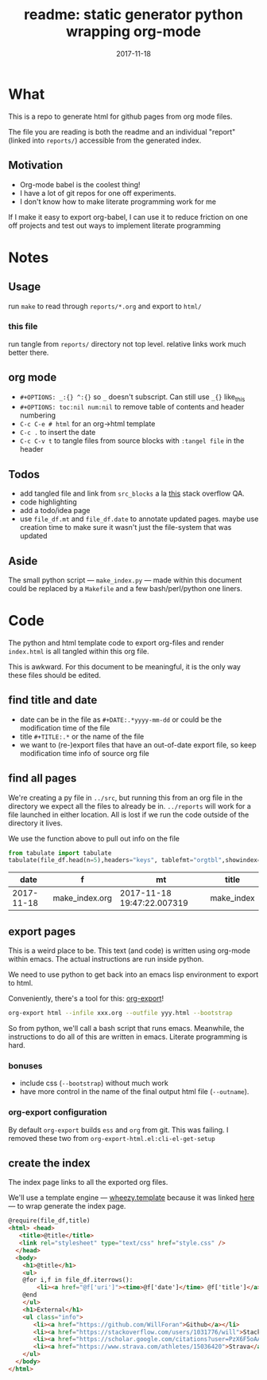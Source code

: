 #+TITLE: readme: static generator python wrapping org-mode
#+DATE: 2017-11-18
#+OPTIONS: _:{} ^:{} toc:nil num:nil
#+CREATOR: 


* What
This is a repo to generate html for github pages from org mode files. 

The file you are reading is both the readme and an individual "report" (linked into ~reports/~) accessible from the generated index.

**  Motivation
 - Org-mode babel is the coolest thing!
 - I have a lot of git repos for one off experiments.
 - I don't know how to make literate programming work for me
   
If I make it easy to export org-babel, I can use it to reduce friction on one off projects and test out ways to implement literate programming


* Notes

** Usage
run ~make~ to read through ~reports/*.org~ and export to ~html/~

*** this file
run tangle from ~reports/~ directory not top level. relative links work much better there.

** org mode
   * ~#+OPTIONS: _:{} ^:{}~ so ~_~ doesn't subscript. Can still use ~_{}~ like_{this}
   * ~#+OPTIONS: toc:nil num:nil~ to remove table of contents and header numbering
   * ~C-c C-e # html~ for an org->html template
   * ~C-c .~ to insert the date
   * ~C-c C-v t~ to tangle files from source blocks with ~:tangel file~ in the header
** Todos
 * add tangled file and link from ~src_blocks~ a la [[https://stackoverflow.com/questions/38857751/show-tangled-file-name-in-org-mode-code-block-export][this]] stack overflow QA.
 * code highlighting
 * add a todo/idea page
 * use ~file_df.mt~ and ~file_df.date~ to annotate updated pages. maybe use creation time to make sure it wasn't just the file-system that was updated

** Aside
  The small python script --- ~make_index.py~ --- made within this document could be replaced by a ~Makefile~ and a few bash/perl/python one liners.

* Code 
 The python and html template code to export org-files and render ~index.html~ is all tangled within this org file.

 This is awkward. For this document to be meaningful, it is the only way these files should be edited.

** find title and date
   - date can be in the file as ~#+DATE:.*yyyy-mm-dd~ or could be the modification time of the file
   - title ~#+TITLE:.*~ or the name of the file
   - we want to (re-)export files that have an out-of-date export file, so keep modification time info of source org file

 #+BEGIN_SRC python :tangle ../src/make_index.py :session :results none :exports none
   #!/usr/bin/env python3
   
   # DO NOT EDIT OUTSIDE OF ORG-MODE FILE
   # this file is tangled from readme.org
   import os
   import glob
   import datetime
   import re
   import pprint
   
   # we need to be in the correct directory. always start at script directory
   thisdir=os.path.dirname(__file__)
   if not thisdir: thisdir='./'
   os.chdir(thisdir)
   

   # regexp for things we want to pull from org-file:
   #  date and title
   redict = {'date':
              re.compile('^#\+DATE:.*(\d{4}-\d{2}-\d{2})'),
             'title': re.compile('^#\+TITLE: ?(.*)')}

   def file_stat(f):
       if not os.path.isfile(f):
            return({'f': f,'mt': None})
       fstat = os.stat(f)
       mt = datetime.datetime.fromtimestamp(
             fstat.st_mtime)
       return({'f': f,'mt': mt})

   def file_info(f):
       txtinfo = {}
       with open(f) as fp:
            for l in fp:
                # collect which of date and title we haven't
                # yet set in txtinfo
                need = [ k
                            for k in redict.keys()
                            if not txtinfo.get(k) ]
                # if we have both, we're done
                if len(need) == 0:
                    break

                # otherwise search for the ones we need
                for k in need:
                    m = redict[k].match(l)
                    if m:
                        txtinfo[k] = m.group(1)
			print("matched %s => %s" % (k, txtinfo[k]))

       if not txtinfo.get('title'):
           txtinfo['title']= re.sub('(.md|.org)$','', os.path.basename(f))
           # .replace('_',' '))

       return(txtinfo)

 #+END_SRC

** find all pages
  We're creating a py file in ~../src~, but running this from an org file in the directory we expect all the files to already be in.
  ~../reports~ will work for a file launched in either location. All is lost if we run the code outside of the directory it lives.
  
 We use the function above to pull out info on the file
#+BEGIN_SRC python :tangle ../src/make_index.py :session :results none :exports none
  # ### find all the files we want to use as reports
  import pandas
  # editing org file we are in ../reports, as file we are in ../src
  os.chdir('../reports')
  all_org = glob.glob('*.org')
  filelist = [{**file_stat(f), **file_info(f)} for f in all_org]
  # reverse sort by date
  filelist = sorted(filelist,key=lambda x: x['date'],reverse=True)
  # as a dataframe
  file_df = pandas.DataFrame(filelist)
#+END_SRC

#+BEGIN_SRC python :session :results raw  :exports both
from tabulate import tabulate
tabulate(file_df.head(n=5),headers="keys", tablefmt="orgtbl",showindex=False)
#+END_SRC

#+RESULTS:
|       date | f              | mt                         | title      |
|------------+----------------+----------------------------+------------|
| 2017-11-18 | make_index.org | 2017-11-18 19:47:22.007319 | make_index |

** export pages 

This is a weird place to be. This text (and code) is written using org-mode within emacs. 
The actual instructions are run inside python.  

We need to use python to get back into an emacs lisp environment to export to html.

Conveniently, there's a tool for this: [[https://github.com/nhoffman/org-export][org-export]]!
#+BEGIN_SRC bash :exports code :results none
org-export html --infile xxx.org --outfile yyy.html --bootstrap
#+END_SRC

So from python, we'll call a bash script that runs emacs. 
Meanwhile, the instructions to do all of this are written in emacs. Literate programming is hard.

*** bonuses
  - include css (~--bootstrap~) without much work
  - have more control in the name of the final output html file (~--outname~).

*** org-export configuration
    By default ~org-export~ builds ~ess~ and ~org~ from git. This was failing. 
    I removed these two from ~org-export-html.el:cli-el-get-setup~

#+BEGIN_SRC python :tangle ../src/make_index.py :session :results none :exports none
  # build a list of exported files and their export (modification) date
  # build those that need it
  def export_info(file_df):
    file_df['export_to'] = [ '../html/%s.html'%t for t in file_df['title'] ]
    file_df['export_date'] =  [ file_stat(f)['mt'] for f in file_df['export_to'] ]
    return(file_df)

  from subprocess import call
  # update dataframe with export vars
  file_df = export_info(file_df)
  # find None (!= to self) or out-of-date
  need_update = file_df.query('export_date != export_date or export_date < mt')

  for i,n in need_update.iterrows():
      call(['org-export','html','--infile',n['f'],'--outfile',n['export_to'],'--bootstrap' ])

  # update again, see if everything exported
  file_df = export_info(file_df)
  need_update = file_df.query('export_date != export_date or export_date < mt')
  if len(need_update) != 0:
      print("some files failed to update: %s!"%(",".join(need_update['title'])))

#+END_SRC

** create the index 
   The index page links to all the exported org files.

   We'll use a template engine --- [[https://bitbucket.org/akorn/wheezy.template][wheezy.template]] because it was linked [[https://wiki.python.org/moin/Templating][here]] --- to wrap generate the index page.
#+BEGIN_SRC html :tangle ../src/index.tmp
  @require(file_df,title)
  <html> <head>
     <title>@title</title>
     <link rel="stylesheet" type="text/css" href="style.css" />
    </head>
    <body>
      <h1>@title</h1>
      <ul>
      @for i,f in file_df.iterrows():
          <li><a href="@f['uri']"><time>@f['date']</time> @f['title']</a></li>
      @end
      </ul>
      <h1>External</h1>
      <ul class="info">
         <li><a href="https://github.com/WillForan">Github</a></li>
         <li><a href="https://stackoverflow.com/users/1031776/will">StackOverflow</a></li>
         <li><a href="https://scholar.google.com/citations?user=PzX6F5oAAAAJ">GoogleScholar</a></li>
         <li><a href="https://www.strava.com/athletes/15036420">Strava</a></li>
      </ul>
    </body>
  </html>
#+END_SRC

#+BEGIN_SRC css :tangle ../style.css :exports none
body { font-family: mono; font-weight: bold;}
h1 { font-size: larger;}
ul { list-style: none;} 
time { color: grey;}
a { text-decoration: none;}
.info li {display: inline-block;}
.info li:not(:last-child):after { content: ' |';}
#+END_SRC

#+BEGIN_SRC python :tangle ../src/make_index.py :session :results none :exports none
# export_to is relative to this script. should be relative to index.html
# remove '../'
file_df['uri'] = [ re.sub('^\.\./','',x) for x in file_df['export_to'] ]
# index template
from wheezy.template.engine import Engine
from wheezy.template.ext.core import CoreExtension
from wheezy.template.loader import FileLoader
engine = Engine(loader=FileLoader(['../src/']), extensions=[CoreExtension()])
template = engine.get_template('index.tmp')
# write it out
index_str = template.render({'file_df': file_df,'title': 'WF log'})
with open('../index.html','w') as indexf:
    indexf.write(index_str)

#+END_SRC
